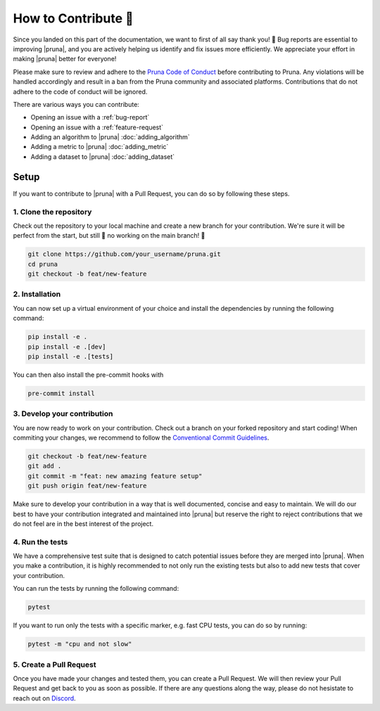 How to Contribute 💜
===============================

Since you landed on this part of the documentation, we want to first of all say thank you! 💜 
Bug reports are essential to improving |pruna|, and you are actively helping us identify and fix issues more efficiently. 
We appreciate your effort in making |pruna| better for everyone!

Please make sure to review and adhere to the `Pruna Code of Conduct <https://careers.pruna.ai/posts/code-of-conduct>`_ before contributing to Pruna. 
Any violations will be handled accordingly and result in a ban from the Pruna community and associated platforms. 
Contributions that do not adhere to the code of conduct will be ignored.

There are various ways you can contribute:

- Opening an issue with a :ref:`bug-report`
- Opening an issue with a :ref:`feature-request`
- Adding an algorithm to |pruna| :doc:`adding_algorithm`
- Adding a metric to |pruna| :doc:`adding_metric`
- Adding a dataset to |pruna| :doc:`adding_dataset`



.. _how-to-contribute:

Setup
-----

If you want to contribute to |pruna| with a Pull Request, you can do so by following these steps.


1. Clone the repository
^^^^^^^^^^^^^^^^^^^^^^^^

Check out the repository to your local machine and create a new branch for your contribution. 
We're sure it will be perfect from the start, but still 🚨 no working on the main branch! 🚨

.. code-block:: bash

    git clone https://github.com/your_username/pruna.git
    cd pruna
    git checkout -b feat/new-feature


2. Installation
^^^^^^^^^^^^^^^^^^^^^^

You can now set up a virtual environment of your choice and install the dependencies by running the following command:

.. code-block:: bash

    pip install -e .
    pip install -e .[dev]
    pip install -e .[tests]

You can then also install the pre-commit hooks with

.. code-block:: bash

    pre-commit install


3. Develop your contribution
^^^^^^^^^^^^^^^^^^^^^^^^^^^^

You are now ready to work on your contribution. Check out a branch on your forked repository and start coding!
When commiting your changes, we recommend to follow the `Conventional Commit Guidelines <https://www.conventionalcommits.org/en/v1.0.0/>`_. 

.. code-block:: bash

    git checkout -b feat/new-feature
    git add .
    git commit -m "feat: new amazing feature setup"
    git push origin feat/new-feature

Make sure to develop your contribution in a way that is well documented, concise and easy to maintain. 
We will do our best to have your contribution integrated and maintained into |pruna| but reserve the right to reject contributions that we do not feel are in the best interest of the project.

4. Run the tests
^^^^^^^^^^^^^^^^^^^^^^^^^^^^

We have a comprehensive test suite that is designed to catch potential issues before they are merged into |pruna|. 
When you make a contribution, it is highly recommended to not only run the existing tests but also to add new tests that cover your contribution.

You can run the tests by running the following command:

.. code-block:: bash

    pytest

If you want to run only the tests with a specific marker, e.g. fast CPU tests, you can do so by running:

.. code-block:: bash

    pytest -m "cpu and not slow"


5. Create a Pull Request
^^^^^^^^^^^^^^^^^^^^^^^^^^^^

Once you have made your changes and tested them, you can create a Pull Request. 
We will then review your Pull Request and get back to you as soon as possible.
If there are any questions along the way, please do not hesistate to reach out on `Discord <https://discord.gg/Tun8YgzxZ9>`_. 







